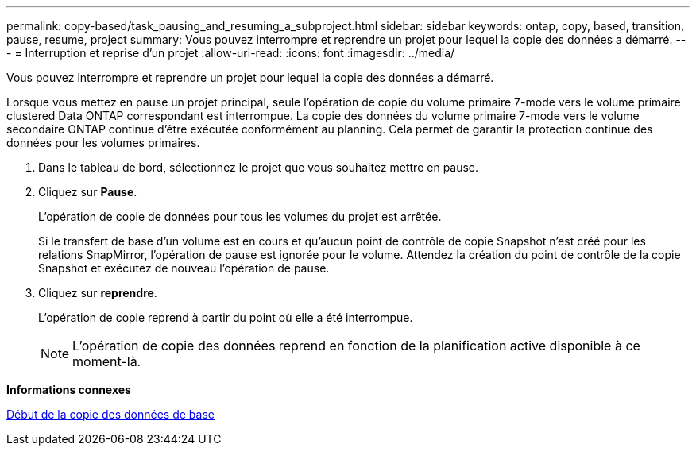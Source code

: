 ---
permalink: copy-based/task_pausing_and_resuming_a_subproject.html 
sidebar: sidebar 
keywords: ontap, copy, based, transition, pause, resume, project 
summary: Vous pouvez interrompre et reprendre un projet pour lequel la copie des données a démarré. 
---
= Interruption et reprise d'un projet
:allow-uri-read: 
:icons: font
:imagesdir: ../media/


[role="lead"]
Vous pouvez interrompre et reprendre un projet pour lequel la copie des données a démarré.

Lorsque vous mettez en pause un projet principal, seule l'opération de copie du volume primaire 7-mode vers le volume primaire clustered Data ONTAP correspondant est interrompue. La copie des données du volume primaire 7-mode vers le volume secondaire ONTAP continue d'être exécutée conformément au planning. Cela permet de garantir la protection continue des données pour les volumes primaires.

. Dans le tableau de bord, sélectionnez le projet que vous souhaitez mettre en pause.
. Cliquez sur *Pause*.
+
L'opération de copie de données pour tous les volumes du projet est arrêtée.

+
Si le transfert de base d'un volume est en cours et qu'aucun point de contrôle de copie Snapshot n'est créé pour les relations SnapMirror, l'opération de pause est ignorée pour le volume. Attendez la création du point de contrôle de la copie Snapshot et exécutez de nouveau l'opération de pause.

. Cliquez sur *reprendre*.
+
L'opération de copie reprend à partir du point où elle a été interrompue.

+

NOTE: L'opération de copie des données reprend en fonction de la planification active disponible à ce moment-là.



*Informations connexes*

xref:task_starting_baseline_data_copy.adoc[Début de la copie des données de base]
